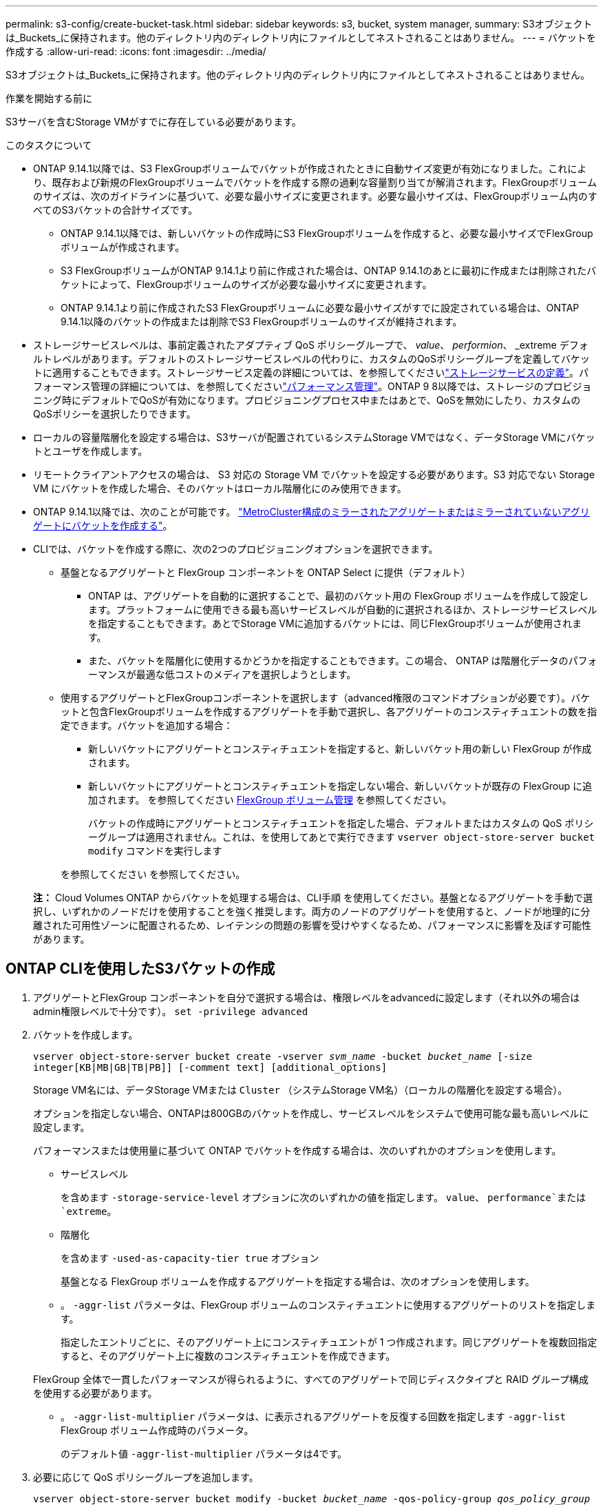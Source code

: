 ---
permalink: s3-config/create-bucket-task.html 
sidebar: sidebar 
keywords: s3, bucket, system manager, 
summary: S3オブジェクトは_Buckets_に保持されます。他のディレクトリ内のディレクトリ内にファイルとしてネストされることはありません。 
---
= バケットを作成する
:allow-uri-read: 
:icons: font
:imagesdir: ../media/


[role="lead"]
S3オブジェクトは_Buckets_に保持されます。他のディレクトリ内のディレクトリ内にファイルとしてネストされることはありません。

.作業を開始する前に
S3サーバを含むStorage VMがすでに存在している必要があります。

.このタスクについて
* ONTAP 9.14.1以降では、S3 FlexGroupボリュームでバケットが作成されたときに自動サイズ変更が有効になりました。これにより、既存および新規のFlexGroupボリュームでバケットを作成する際の過剰な容量割り当てが解消されます。FlexGroupボリュームのサイズは、次のガイドラインに基づいて、必要な最小サイズに変更されます。必要な最小サイズは、FlexGroupボリューム内のすべてのS3バケットの合計サイズです。
+
** ONTAP 9.14.1以降では、新しいバケットの作成時にS3 FlexGroupボリュームを作成すると、必要な最小サイズでFlexGroupボリュームが作成されます。
** S3 FlexGroupボリュームがONTAP 9.14.1より前に作成された場合は、ONTAP 9.14.1のあとに最初に作成または削除されたバケットによって、FlexGroupボリュームのサイズが必要な最小サイズに変更されます。
** ONTAP 9.14.1より前に作成されたS3 FlexGroupボリュームに必要な最小サイズがすでに設定されている場合は、ONTAP 9.14.1以降のバケットの作成または削除でS3 FlexGroupボリュームのサイズが維持されます。


* ストレージサービスレベルは、事前定義されたアダプティブ QoS ポリシーグループで、 _value_、 _performion_、 _extreme デフォルトレベルがあります。デフォルトのストレージサービスレベルの代わりに、カスタムのQoSポリシーグループを定義してバケットに適用することもできます。ストレージサービス定義の詳細については、を参照してくださいlink:storage-service-definitions-reference.html["ストレージサービスの定義"]。パフォーマンス管理の詳細については、を参照してくださいlink:../performance-admin/index.html["パフォーマンス管理"]。ONTAP 9 8以降では、ストレージのプロビジョニング時にデフォルトでQoSが有効になります。プロビジョニングプロセス中またはあとで、QoSを無効にしたり、カスタムのQoSポリシーを選択したりできます。


* ローカルの容量階層化を設定する場合は、S3サーバが配置されているシステムStorage VMではなく、データStorage VMにバケットとユーザを作成します。
* リモートクライアントアクセスの場合は、 S3 対応の Storage VM でバケットを設定する必要があります。S3 対応でない Storage VM にバケットを作成した場合、そのバケットはローカル階層化にのみ使用できます。
* ONTAP 9.14.1以降では、次のことが可能です。 link:create-bucket-mcc-task.html["MetroCluster構成のミラーされたアグリゲートまたはミラーされていないアグリゲートにバケットを作成する"]。
* CLIでは、バケットを作成する際に、次の2つのプロビジョニングオプションを選択できます。
+
** 基盤となるアグリゲートと FlexGroup コンポーネントを ONTAP Select に提供（デフォルト）
+
*** ONTAP は、アグリゲートを自動的に選択することで、最初のバケット用の FlexGroup ボリュームを作成して設定します。プラットフォームに使用できる最も高いサービスレベルが自動的に選択されるほか、ストレージサービスレベルを指定することもできます。あとでStorage VMに追加するバケットには、同じFlexGroupボリュームが使用されます。
*** また、バケットを階層化に使用するかどうかを指定することもできます。この場合、 ONTAP は階層化データのパフォーマンスが最適な低コストのメディアを選択しようとします。


** 使用するアグリゲートとFlexGroupコンポーネントを選択します（advanced権限のコマンドオプションが必要です）。バケットと包含FlexGroupボリュームを作成するアグリゲートを手動で選択し、各アグリゲートのコンスティチュエントの数を指定できます。バケットを追加する場合：
+
*** 新しいバケットにアグリゲートとコンスティチュエントを指定すると、新しいバケット用の新しい FlexGroup が作成されます。
*** 新しいバケットにアグリゲートとコンスティチュエントを指定しない場合、新しいバケットが既存の FlexGroup に追加されます。
を参照してください xref:../flexgroup/index.html[FlexGroup ボリューム管理] を参照してください。
+
バケットの作成時にアグリゲートとコンスティチュエントを指定した場合、デフォルトまたはカスタムの QoS ポリシーグループは適用されません。これは、を使用してあとで実行できます `vserver object-store-server bucket modify` コマンドを実行します

+
を参照してください  を参照してください。

+
*注：* Cloud Volumes ONTAP からバケットを処理する場合は、CLI手順 を使用してください。基盤となるアグリゲートを手動で選択し、いずれかのノードだけを使用することを強く推奨します。両方のノードのアグリゲートを使用すると、ノードが地理的に分離された可用性ゾーンに配置されるため、レイテンシの問題の影響を受けやすくなるため、パフォーマンスに影響を及ぼす可能性があります。









== ONTAP CLIを使用したS3バケットの作成

. アグリゲートとFlexGroup コンポーネントを自分で選択する場合は、権限レベルをadvancedに設定します（それ以外の場合はadmin権限レベルで十分です）。 `set -privilege advanced`
. バケットを作成します。
+
`vserver object-store-server bucket create -vserver _svm_name_ -bucket _bucket_name_ [-size integer[KB|MB|GB|TB|PB]] [-comment text] [additional_options]`

+
Storage VM名には、データStorage VMまたは `Cluster` （システムStorage VM名）（ローカルの階層化を設定する場合）。

+
オプションを指定しない場合、ONTAPは800GBのバケットを作成し、サービスレベルをシステムで使用可能な最も高いレベルに設定します。

+
パフォーマンスまたは使用量に基づいて ONTAP でバケットを作成する場合は、次のいずれかのオプションを使用します。

+
** サービスレベル
+
を含めます `-storage-service-level` オプションに次のいずれかの値を指定します。 `value`、 `performance`または `extreme`。

** 階層化
+
を含めます `-used-as-capacity-tier true` オプション



+
基盤となる FlexGroup ボリュームを作成するアグリゲートを指定する場合は、次のオプションを使用します。

+
** 。 `-aggr-list` パラメータは、FlexGroup ボリュームのコンスティチュエントに使用するアグリゲートのリストを指定します。
+
指定したエントリごとに、そのアグリゲート上にコンスティチュエントが 1 つ作成されます。同じアグリゲートを複数回指定すると、そのアグリゲート上に複数のコンスティチュエントを作成できます。

+
FlexGroup 全体で一貫したパフォーマンスが得られるように、すべてのアグリゲートで同じディスクタイプと RAID グループ構成を使用する必要があります。

** 。 `-aggr-list-multiplier` パラメータは、に表示されるアグリゲートを反復する回数を指定します `-aggr-list` FlexGroup ボリューム作成時のパラメータ。
+
のデフォルト値 `-aggr-list-multiplier` パラメータは4です。



. 必要に応じて QoS ポリシーグループを追加します。
+
`vserver object-store-server bucket modify -bucket _bucket_name_ -qos-policy-group _qos_policy_group_`

. バケットの作成を確認します。
+
`vserver object-store-server bucket show [-instance]`



.例
次の例は、Storage VMのバケットを作成します。 `vs1` サイズ `1TB` アグリゲートを指定する場合

[listing]
----
cluster-1::*> vserver object-store-server bucket create -vserver svm1.example.com -bucket testbucket -aggr-list aggr1 -size 1TB
----


== System Managerを使用したS3バケットの作成

. S3 対応 Storage VM に新しいバケットを追加
+
.. [ * ストレージ ] 、 [ バケット ] の順にクリックし、 [ * 追加 ] をクリックします。
.. 名前を入力し、 Storage VM を選択してサイズを入力します。
+
*** この時点で * Save * をクリックすると、次のデフォルト設定でバケットが作成されます。
+
**** どのグループポリシーも有効になっていないかぎり、バケットへのアクセスはユーザに許可されません。
+

NOTE: S3 root ユーザを使用して ONTAP オブジェクトストレージを管理したり権限を共有したりしないでください。オブジェクトストアに無制限にアクセスできます。代わりに、割り当てた管理者権限を持つユーザまたはグループを作成してください。

**** システムで最も利用可能なサービス品質（パフォーマンス）レベル。


*** [保存]*をクリックして、これらのデフォルト値でバケットを作成します。








=== 追加の権限と制限を設定する

バケットの設定時に*[その他のオプション]*をクリックすると、オブジェクトロック、ユーザ権限、パフォーマンスレベルを設定できます。設定はあとで変更することもできます。

S3 オブジェクトストアを FabricPool の階層化に使用する場合は、パフォーマンスサービスレベルではなく、階層化に * 使用（階層化データのパフォーマンスが最適な低コストのメディアを使用）を選択することを検討してください。

後でリカバリするためにオブジェクトのバージョン管理を有効にする場合は、*バージョン管理を有効にする*を選択します。バケットでオブジェクトのロックを有効にすると、バージョン管理がデフォルトで有効になります。オブジェクトのバージョン管理の詳細については、を参照してください。 https://docs.aws.amazon.com/AmazonS3/latest/userguide/Versioning.html["AmazonのS3バケットでのバージョン管理の使用"]。

9.14.1以降では、S3バケットでオブジェクトロックがサポートされます。S3オブジェクトロックには標準のSnapLockライセンスが必要です。このライセンスは、 https://docs.netapp.com/us-en/ontap/system-admin/manage-licenses-concept.html["ONTAP One"]。
ONTAP Oneよりも前のリリースでは、SnapLockライセンスはSecurity and Compliance Bundleに含まれていました。Security and Compliance Bundleの提供は終了しましたが、引き続き有効です。現在は必須ではありませんが、既存のお客様は https://docs.netapp.com/us-en/ontap/system-admin/download-nlf-task.html["ONTAP Oneへのアップグレード"]。
バケットでオブジェクトのロックを有効にする場合は、次の手順を実行します。 https://docs.netapp.com/us-en/ontap/system-admin/manage-license-task.html["SnapLockライセンスがインストールされていることの確認"]。SnapLockライセンスがインストールされていない場合は、 https://docs.netapp.com/us-en/ontap/system-admin/install-license-task.html["をインストールします"] オブジェクトロックを有効にする前に有効にします。
SnapLockライセンスがインストールされていることを確認したら、バケット内のオブジェクトが削除または上書きされないように保護するには、*[オブジェクトのロックを有効にする]*を選択します。ロックは、すべてのバージョンまたは特定のバージョンのオブジェクトで有効にできます。また、クラスタノードのSnapLockコンプライアンスクロックが初期化されている場合にのみ有効にできます。次の手順を実行します。

. クラスタのいずれのノードでもSnapLockコンプライアンスクロックが初期化されていない場合は、*[Initialize SnapLock Compliance Clock]*ボタンが表示されます。クラスタノードのSnapLockコンプライアンスクロックを初期化するには、*[ SnapLockコンプライアンスクロックの初期化]*をクリックします。
. オブジェクトに対して_ Write Once、Read Many（WORM）_権限を許可する時間ベースのロックを有効にするには、* Governance *モードを選択します。Governance_modeであっても、特定の権限を持つ管理者ユーザがオブジェクトを削除できます。
. オブジェクトに対してより厳密な削除ルールと更新ルールを割り当てる場合は、*準拠*モードを選択します。このモードのオブジェクトロックでは、指定した保持期間が終了した時点でのみオブジェクトを期限切れにできます。保持期間を指定しないかぎり、オブジェクトは無期限にロックされたままになります。
. 一定期間ロックを有効にする場合は、ロックの保持期間を日単位または年単位で指定します。
+

NOTE: ロックは、バージョン管理に対応しているS3バケットとバージョン管理に対応していないS3バケットに適用されます。オブジェクトのロックは、NASオブジェクトには適用されません。



バケットの保護と権限の設定、およびパフォーマンスサービスレベルを設定できます。


NOTE: 権限を設定する前に、ユーザとグループを作成しておく必要があります。

詳細については、を参照してください link:../s3-snapmirror/create-remote-mirror-new-bucket-task.html["新しいバケット用のミラーを作成します"]。



=== バケットへのアクセスを確認

S3クライアントアプリケーション（ONTAP S3または外部のサードパーティアプリケーション）では、次のように入力して、新しく作成したバケットへのアクセスを確認できます。

* S3 サーバの CA 証明書。
* ユーザのアクセスキーとシークレットキー。
* S3 サーバの FQDN 名とバケット名。

